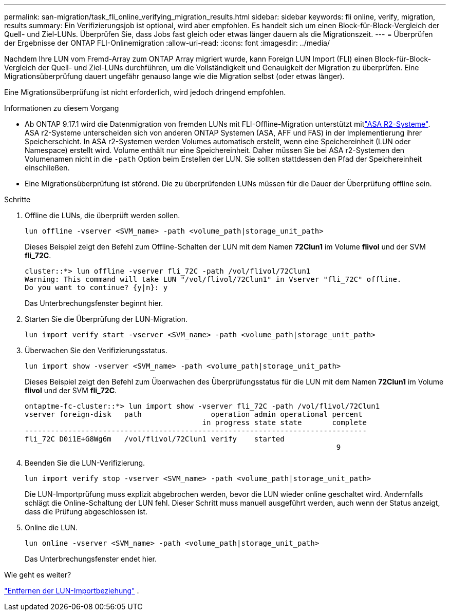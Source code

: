 ---
permalink: san-migration/task_fli_online_verifying_migration_results.html 
sidebar: sidebar 
keywords: fli online, verify, migration, results 
summary: Ein Verifizierungsjob ist optional, wird aber empfohlen. Es handelt sich um einen Block-für-Block-Vergleich der Quell- und Ziel-LUNs. Überprüfen Sie, dass Jobs fast gleich oder etwas länger dauern als die Migrationszeit. 
---
= Überprüfen der Ergebnisse der ONTAP FLI-Onlinemigration
:allow-uri-read: 
:icons: font
:imagesdir: ../media/


[role="lead"]
Nachdem Ihre LUN vom Fremd-Array zum ONTAP Array migriert wurde, kann Foreign LUN Import (FLI) einen Block-für-Block-Vergleich der Quell- und Ziel-LUNs durchführen, um die Vollständigkeit und Genauigkeit der Migration zu überprüfen. Eine Migrationsüberprüfung dauert ungefähr genauso lange wie die Migration selbst (oder etwas länger).

Eine Migrationsüberprüfung ist nicht erforderlich, wird jedoch dringend empfohlen.

.Informationen zu diesem Vorgang
* Ab ONTAP 9.17.1 wird die Datenmigration von fremden LUNs mit FLI-Offline-Migration unterstützt mitlink:https://docs.netapp.com/us-en/asa-r2/get-started/learn-about.html["ASA R2-Systeme"^]. ASA r2-Systeme unterscheiden sich von anderen ONTAP Systemen (ASA, AFF und FAS) in der Implementierung ihrer Speicherschicht. In ASA r2-Systemen werden Volumes automatisch erstellt, wenn eine Speichereinheit (LUN oder Namespace) erstellt wird. Volume enthält nur eine Speichereinheit. Daher müssen Sie bei ASA r2-Systemen den Volumenamen nicht in die  `-path` Option beim Erstellen der LUN. Sie sollten stattdessen den Pfad der Speichereinheit einschließen.
* Eine Migrationsüberprüfung ist störend. Die zu überprüfenden LUNs müssen für die Dauer der Überprüfung offline sein.


.Schritte
. Offline die LUNs, die überprüft werden sollen.
+
[source, cli]
----
lun offline -vserver <SVM_name> -path <volume_path|storage_unit_path>
----
+
Dieses Beispiel zeigt den Befehl zum Offline-Schalten der LUN mit dem Namen *72Clun1* im Volume *flivol* und der SVM *fli_72C*.

+
[listing]
----
cluster::*> lun offline -vserver fli_72C -path /vol/flivol/72Clun1
Warning: This command will take LUN "/vol/flivol/72Clun1" in Vserver "fli_72C" offline.
Do you want to continue? {y|n}: y
----
+
Das Unterbrechungsfenster beginnt hier.

. Starten Sie die Überprüfung der LUN-Migration.
+
[source, cli]
----
lun import verify start -vserver <SVM_name> -path <volume_path|storage_unit_path>
----
. Überwachen Sie den Verifizierungsstatus.
+
[source, cli]
----
lun import show -vserver <SVM_name> -path <volume_path|storage_unit_path>
----
+
Dieses Beispiel zeigt den Befehl zum Überwachen des Überprüfungsstatus für die LUN mit dem Namen *72Clun1* im Volume *flivol* und der SVM *fli_72C*.

+
[listing]
----
ontaptme-fc-cluster::*> lun import show -vserver fli_72C -path /vol/flivol/72Clun1
vserver foreign-disk   path                operation admin operational percent
                                         in progress state state       complete
-------------------------------------------------------------------------------
fli_72C D0i1E+G8Wg6m   /vol/flivol/72Clun1 verify    started
                                                                        9
----
. Beenden Sie die LUN-Verifizierung.
+
[source, cli]
----
lun import verify stop -vserver <SVM_name> -path <volume_path|storage_unit_path>
----
+
Die LUN-Importprüfung muss explizit abgebrochen werden, bevor die LUN wieder online geschaltet wird. Andernfalls schlägt die Online-Schaltung der LUN fehl. Dieser Schritt muss manuell ausgeführt werden, auch wenn der Status anzeigt, dass die Prüfung abgeschlossen ist.

. Online die LUN.
+
[source, cli]
----
lun online -vserver <SVM_name> -path <volume_path|storage_unit_path>
----
+
Das Unterbrechungsfenster endet hier.



.Wie geht es weiter?
link:remove-lun-import-relationship-online.html["Entfernen der LUN-Importbeziehung"] .
